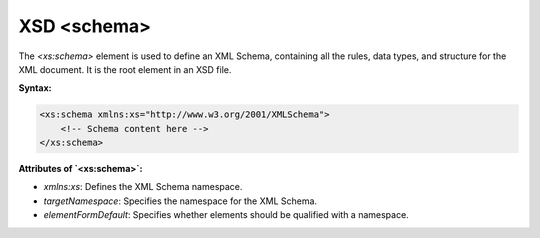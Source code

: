 XSD <schema>
===========

The `<xs:schema>` element is used to define an XML Schema, containing all the rules, data types, and structure for the XML document. It is the root element in an XSD file.

**Syntax:**

.. code-block:: xml

    <xs:schema xmlns:xs="http://www.w3.org/2001/XMLSchema">
        <!-- Schema content here -->
    </xs:schema>

**Attributes of `<xs:schema>`:**

- `xmlns:xs`: Defines the XML Schema namespace.
- `targetNamespace`: Specifies the namespace for the XML Schema.
- `elementFormDefault`: Specifies whether elements should be qualified with a namespace.
